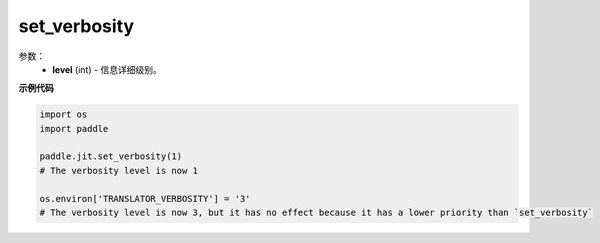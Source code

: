 .. _cn_api_fluid_dygraph_jit_set_verbosity:

set_verbosity
-----------------

.. py:function:: paddle.fluid.dygraph.jit.set_verbosity(level=0)

    暂时空缺

参数：
    - **level** (int) - 信息详细级别。

**示例代码**

.. code-block:: python

    import os
    import paddle

    paddle.jit.set_verbosity(1)
    # The verbosity level is now 1

    os.environ['TRANSLATOR_VERBOSITY'] = '3'
    # The verbosity level is now 3, but it has no effect because it has a lower priority than `set_verbosity`


